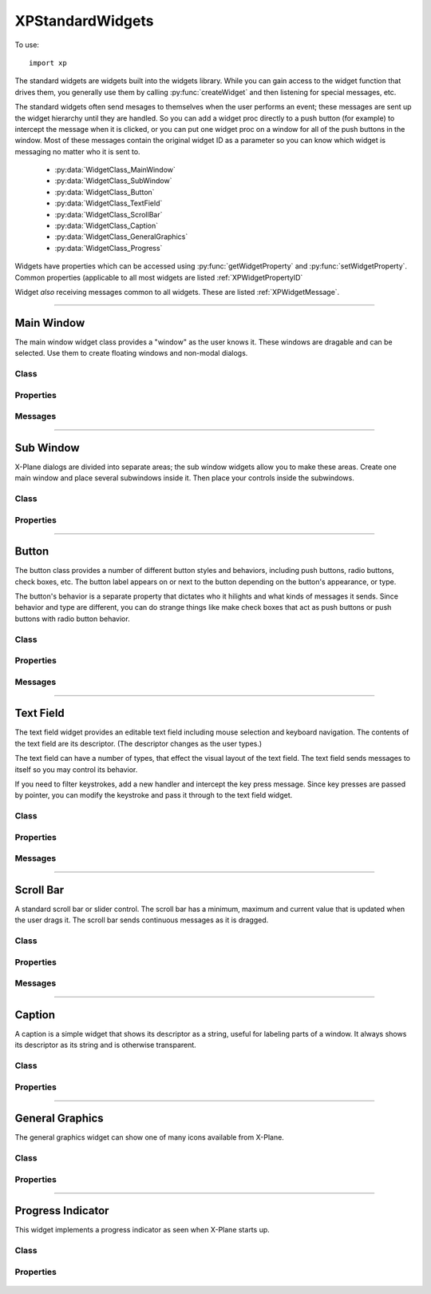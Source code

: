XPStandardWidgets
=================
.. py:module:: XPStandardWidgets
.. py:currentmodule:: xp               

To use::

   import xp

The standard widgets are widgets built into the widgets library. While you
can gain access to the widget function that drives them, you generally use
them by calling :py:func:`createWidget` and then listening for special messages,
etc.

The standard widgets often send mesages to themselves when the user
performs an event; these messages are sent up the widget hierarchy until
they are handled. So you can add a widget proc directly to a push button
(for example) to intercept the message when it is clicked, or you can put
one widget proc on a window for all of the push buttons in the window. Most
of these messages contain the original widget ID as a parameter so you can
know which widget is messaging no matter who it is sent to.

 * :py:data:`WidgetClass_MainWindow`
 * :py:data:`WidgetClass_SubWindow`
 * :py:data:`WidgetClass_Button`
 * :py:data:`WidgetClass_TextField`
 * :py:data:`WidgetClass_ScrollBar`
 * :py:data:`WidgetClass_Caption`
 * :py:data:`WidgetClass_GeneralGraphics`
 * :py:data:`WidgetClass_Progress`

Widgets have properties which can be accessed using :py:func:`getWidgetProperty` and
:py:func:`setWidgetProperty`. Common properties (applicable to all most widgets are
listed :ref:`XPWidgetPropertyID`

Widget *also* receiving messages common to all widgets. These are listed :ref:`XPWidgetMessage`.    

----

Main Window
-----------
The main window widget class provides a "window" as the user knows it.
These windows are dragable and can be selected. Use them to create floating
windows and non-modal dialogs.

Class
*****

  .. py:data:: WidgetClass_MainWindow
    :value: 1

Properties
**********

 .. py:data:: Property_MainWindowType
  :value: 1100

  This property specifies the type of window. Set to one of the main window
  styles:

  .. table::
     :align: left

     ============================================ === ================================================
     .. py:data:: MainWindowStyle_MainWindow       =0 The standard main window; pin stripes on XP7+

     .. py:data:: MainWindowStyle_Translucent      =1 A translucent dark gray window, like the one ATC
                                                      messages appear in.
     ============================================ === ================================================
    
 .. py:data:: Property_MainWindowHasCloseBoxes
  :value: 1200

  This property specifies whether the main window has close boxes in its
  corners.

Messages
********
 .. py:data:: Message_CloseButtonPushed
  :value: 1200

  This message is sent when the close buttons are pressed for your window.

  .. table::
     :align: left

     ============================= ==============================
     Param 1                       Param 2
     ============================= ==============================
     N/A                           N/A
     ============================= ==============================

----

Sub Window
----------

X-Plane dialogs are divided into separate areas; the sub window widgets
allow you to make these areas. Create one main window and place several
subwindows inside it. Then place your controls inside the subwindows.

Class
*****

 .. py:data:: WidgetClass_SubWindow
    :value: 2


Properties
**********

 .. py:data:: Property_SubWindowType
  :value: 1200

  This property specifies the type of window. Set to one of the subwindow
  types:

  .. table::
     :align: left

     ===================================== === ========================================================
     .. py:data:: SubWindowStyle_SubWindow  =0 A panel that sits inside a main window.
     .. py:data:: SubWindowStyle_Screen     =2 A screen that sits inside a panel for showing
                                               text information.
     .. py:data:: SubWindowStyle_ListView   =3 A list view for scrolling lists.
     ===================================== === ========================================================

----

Button
------

The button class provides a number of different button styles and
behaviors, including push buttons, radio buttons, check boxes, etc. The
button label appears on or next to the button depending on the button's
appearance, or type.

The button's behavior is a separate property that dictates who it hilights
and what kinds of messages it sends. Since behavior and type are different,
you can do strange things like make check boxes that act as push buttons or
push buttons with radio button behavior.

Class
*****

 .. py:data:: WidgetClass_Button
    :value: 3


Properties
**********

 .. py:data:: Property_ButtonType
  :value: 1300

  This property sets the visual type of button. Use one of the button types:

  .. table::
     :align: left

     ============================ === ========================================================
     .. py:data:: PushButton       =0 This is a standard push button, like an 'OK' or 'Cancel'
                                      button in a dialog box.
     .. py:data:: RadioButton      =1 A check box or radio button. Use this and 
                                      the button behaviors below to get the
                                      desired behavior. 
     .. py:data:: WindowCloseBox   =3 A window close box.
     .. py:data:: LittleDownArrow  =5 A small down arrow.
     .. py:data:: LittleUpArrow    =6 A small up arrow.
     ============================ === ========================================================

 .. py:data:: Property_ButtonBehavior
  :value: 1301

  This property sets the button's behavior. Use one of the button behaviors
  below.

  .. table::
     :align: left
             
     ====================================== === =================================================
     .. py:data:: ButtonBehaviorPushButton   =0 Standard push button behavior. The button
                                                hilites while the mouse is clicked over
                                                it and unhilites when the mouse is moved
                                                outside of it or released. If the mouse
                                                is released over the button, the
                                                Msg_PushButtonPressed message is sent.
     .. py:data:: ButtonBehaviorCheckBox     =1 Check box behavior. The button
                                                immediately toggles its value when the
                                                mouse is clicked and sends out a
                                                Msg_ButtonStateChanged message.
     .. py:data:: ButtonBehaviorRadioButton  =2 Radio button behavior. The button
                                                immediately sets its state to one and
                                                sends out a Msg_ButtonStateChanged
                                                message if it was not already set to
                                                one. You must turn off other radio
                                                buttons in a group in your code.
     ====================================== === =================================================
  
 .. py:data:: Property_ButtonState
  :value: 1302

  This property tells whether a check box or radio button is "checked" or
  not. Not used for push buttons.

Messages
********

 .. py:data:: Msg_PushButtonPressed
  :value: 1300

  This message is sent when the user completes a click and release in a
  button with push button behavior. Parameter one of the message is the
  widget ID of the button. This message is dispatched up the widget
  hierarchy.

  .. table::
     :align: left

     ============================= ==============================
     Param 1                       Param 2
     ============================= ==============================
     WidgetID of the button        N/A
     ============================= ==============================

 .. py:data:: Msg_ButtonStateChanged
  :value: 1301

  This message is sent when a button is clicked that has radio button or
  check box behavior and its value changes. (Note that if the value changes
  by setting a property you do not receive this message!) Parameter one is
  the widget ID of the button, parameter 2 is the new state value, either
  zero or one. This message is dispatched up the widget hierarchy.

  .. table::
     :align: left

     ============================= ==============================
     Param 1                       Param 2
     ============================= ==============================
     WidgetID of the button        New state value (0 or 1)
     ============================= ==============================
   
----

Text Field
----------

The text field widget provides an editable text field including mouse
selection and keyboard navigation. The contents of the text field are its
descriptor. (The descriptor changes as the user types.)

The text field can have a number of types, that effect the visual layout of
the text field. The text field sends messages to itself so you may control
its behavior.

If you need to filter keystrokes, add a new handler and intercept the key
press message. Since key presses are passed by pointer, you can modify the
keystroke and pass it through to the text field widget.

Class
*****

 .. py:data:: WidgetClass_TextField
    :value: 4


Properties
**********

 .. py:data:: Property_EditFieldSelStart
  :value: 1400

  This is the character position the selection starts at, zero based. If it
  is the same as the end insertion point, the insertion point is not a
  selection.

 .. py:data:: Property_EditFieldSelEnd
  :value: 1401

  This is the character position of the end of the selection.

 .. py:data:: Property_EditFieldSelDragStart
  :value: 1402

  This is the character position a drag was started at if the user is
  dragging to select text, or -1 if a drag is not in progress.

 .. py:data:: Property_TextFieldType
  :value: 1403

  This is the type of text field to display:

  .. table::
     :align: left

     ============================ === ===============================================
     .. py:data:: TextEntryField   =0 A field for text entry.
     .. py:data:: TextTransparent  =3 A transparent text field. The user can type and
                                      the text is drawn, but no
                                      background is drawn. You can draw your own
                                      background by adding a widget handler and
                                      prehandling the draw message.
     .. py:data:: TextTranslucent  =4 A translucent edit field, dark gray.
     ============================ === ===============================================
   
 .. py:data:: Property_PasswordMode
  :value: 1404

  Set this property to 1 to password protect the field. Characters will be
  drawn as \*s even though the descriptor will contain plain-text.

 .. py:data:: Property_MaxCharacters
  :value: 1405

  The max number of characters you can enter, if limited. Zero means
  unlimited.

 .. py:data:: Property_ScrollPosition
  :value: 1406

  The first visible character on the left. This effectively scrolls the text
  field.

 .. py:data:: Property_Font
  :value: 1407

  The font to draw the field's text with. (An XPLMFontID.)

 .. py:data:: Property_ActiveEditSide
  :value: 1408

  This is the active side of the insert selection. (Internal)

Messages
********

 .. py:data:: Msg_TextFieldChanged
  :value: 1400

  The text field sends this message to itself when its text changes. It sends
  the message up the call chain; param1 is the text field's widget ID.

  .. table::
     :align: left

     ============================= ==============================
     Param 1                       Param 2
     ============================= ==============================
     WidgetID of the text field    N/A
     ============================= ==============================

----

Scroll Bar
----------

A standard scroll bar or slider control. The scroll bar has a minimum,
maximum and current value that is updated when the user drags it. The
scroll bar sends continuous messages as it is dragged.

Class
*****

 .. py:data:: WidgetClass_ScrollBar
    :value: 5

Properties
**********

 .. py:data:: Property_ScrollBarSliderPosition
  :value: 1500

  The current position of the thumb (in between the min and max, inclusive)

 .. py:data:: Property_ScrollBarMin
  :value: 1501

  The value the scroll bar has when the thumb is in the lowest position.

 .. py:data:: Property_ScrollBarMax
  :value: 1502

  The value the scroll bar has when the thumb is in the highest position.

 .. py:data:: Property_ScrollBarPageAmount
  :value: 1503

  How many units to moev the scroll bar when clicking next to the thumb. The
  scroll bar always moves one unit when the arrows are clicked.

 .. py:data:: Property_ScrollBarType
  :value: 1504

  The type of scrollbar:

  .. table::
     :align: left

     ===================================== === =========================================================
     .. py:data:: ScrollBarTypeScrollBar    =0 A standard X-Plane scroll bar (with arrows on the ends).
     .. py:data:: ScrollBarTypeSlider       =1 A slider, no arrows.
     ===================================== === =========================================================
   
 .. py:data:: Property_ScrollBarSlop
  :value: 1505

  Used internally.


Messages
********

 .. py:data:: Msg_ScrollBarSliderPositionChanged
  :value: 1500

  The Scroll Bar sends this message when the slider position changes. It
  sends the message up the call chain; param1 is the Scroll Bar widget ID.

  .. table::
     :align: left
 
     ============================= ==============================
     Param 1                       Param 2
     ============================= ==============================
     WidgetID of the scroll bar    N/A
     ============================= ==============================

----

Caption
-------

A caption is a simple widget that shows its descriptor as a string, useful
for labeling parts of a window. It always shows its descriptor as its
string and is otherwise transparent.

Class
*****

 .. py:data:: WidgetClass_Caption
    :value: 6

Properties
**********

 .. py:data:: Property_CaptionLit
  :value: 1600

  This property specifies whether the caption is lit; use lit captions
  against screens.

----

General Graphics
----------------
The general graphics widget can show one of many icons available from
X-Plane.


Class
*****

 .. py:data:: WidgetClass_GeneralGraphics
    :value: 7

Properties
**********

 .. py:data:: Property_GeneralGraphicsType

  This property controls the type of icon that is drawn:

  .. table::
    :align: left

    =============================== ===
    .. py:data:: Ship                =4
    .. py:data:: ILSGlideScope       =5
    .. py:data:: MarkerLeft          =6
    .. py:data:: _Airport            =7
    .. py:data:: NDB                 =8
    .. py:data:: VOR                 =9
    .. py:data:: RadioTower         =10
    .. py:data:: AircraftCarrier    =11
    .. py:data:: Fire               =12
    .. py:data:: MarkerRight        =13
    .. py:data:: CustomObject       =14
    .. py:data:: CoolingTower       =15
    .. py:data:: SmokeStack         =16
    .. py:data:: Building           =17
    .. py:data:: PowerLine          =18 
    .. py:data:: VORWithCompassRose =19
    .. py:data:: OilPlatform        =21
    .. py:data:: OilPlatformSmall   =22
    .. py:data:: WayPoint           =23
    =============================== ===
   
----

Progress Indicator
------------------
This widget implements a progress indicator as seen when X-Plane starts up.


Class
*****

 .. py:data:: WidgetClass_Progress
    :value: 8

Properties
**********

 .. py:data:: Property_ProgressPosition
  :value: 1800

  This is the current value of the progress indicator.

 .. py:data:: Property_ProgressMin
  :value: 1801

  This is the minimum value, equivalent to 0% filled.

 .. py:data:: Property_ProgressMax
  :value: 1802
               
  This is the maximum value, equivalent to 100% filled.
